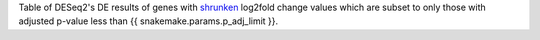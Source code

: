 Table of DESeq2's DE results of genes with `shrunken <https://bioconductor.org/packages/release/bioc/vignettes/DESeq2/inst/doc/DESeq2.html#log-fold-change-shrinkage-for-visualization-and-ranking>`_ log2fold change values which are subset to only those with adjusted p-value less than {{ snakemake.params.p_adj_limit }}. 